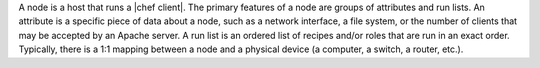 .. This is an included file. 

A node is a host that runs a |chef client|. The primary features of a node are groups of attributes and run lists. An attribute is a specific piece of data about a node, such as a network interface, a file system, or the number of clients that may be accepted by an Apache server. A run list is an ordered list of recipes and/or roles that are run in an exact order. Typically, there is a 1:1 mapping between a node and a physical device (a computer, a switch, a router, etc.).

